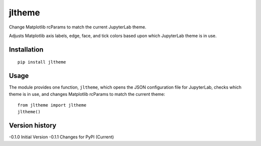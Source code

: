 =======
jltheme
=======

Change Matplotlib rcParams to match the current JupyterLab theme.

Adjusts Matplotlib axis labels, edge, face, and tick colors based upon which JupyterLab theme is in use.

Installation
------------

::

    pip install jltheme

Usage
-----

The module provides one function, ``jltheme``, which opens the
JSON configuration file for JupyterLab, checks which theme is in use,
and changes Matplotlib rcParams to match the current theme::

    from jltheme import jltheme
    jltheme()

.. image:: https://raw.githubusercontent.com/cgcfad/jltheme/master/jltheme.png
        :alt: jltheme
        :width: 100%
        :align: center

Version history
---------------

-0.1.0 Initial Version
-0.1.1 Changes for PyPI (Current)


